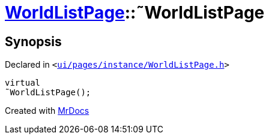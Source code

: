 [#WorldListPage-2destructor]
= xref:WorldListPage.adoc[WorldListPage]::&tilde;WorldListPage
:relfileprefix: ../
:mrdocs:


== Synopsis

Declared in `&lt;https://github.com/PrismLauncher/PrismLauncher/blob/develop/launcher/ui/pages/instance/WorldListPage.h#L57[ui&sol;pages&sol;instance&sol;WorldListPage&period;h]&gt;`

[source,cpp,subs="verbatim,replacements,macros,-callouts"]
----
virtual
&tilde;WorldListPage();
----



[.small]#Created with https://www.mrdocs.com[MrDocs]#
